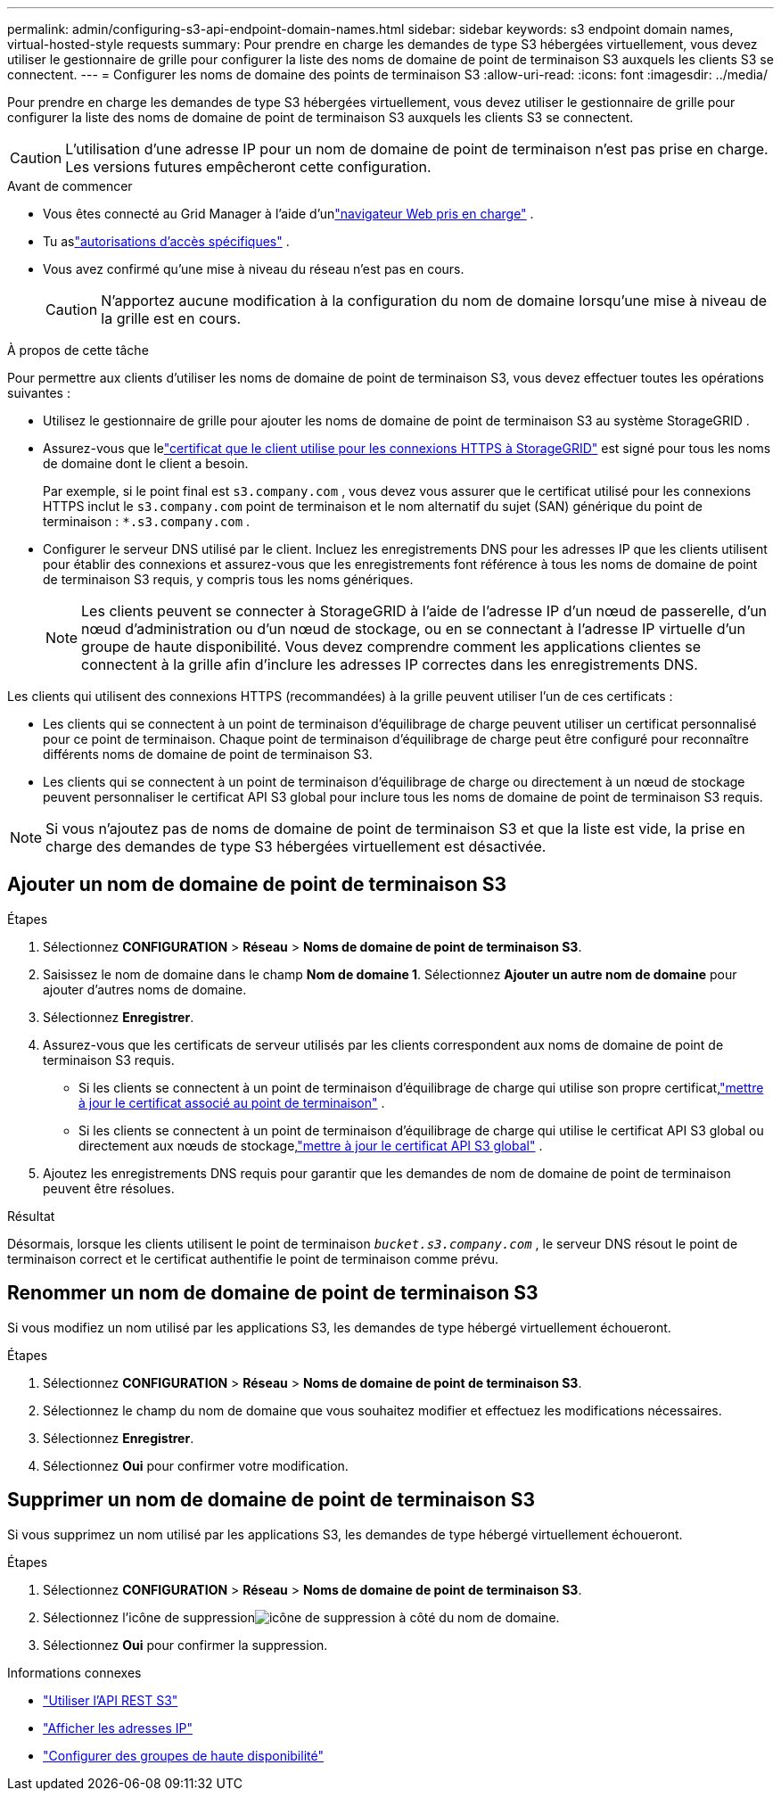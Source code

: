 ---
permalink: admin/configuring-s3-api-endpoint-domain-names.html 
sidebar: sidebar 
keywords: s3 endpoint domain names, virtual-hosted-style requests 
summary: Pour prendre en charge les demandes de type S3 hébergées virtuellement, vous devez utiliser le gestionnaire de grille pour configurer la liste des noms de domaine de point de terminaison S3 auxquels les clients S3 se connectent. 
---
= Configurer les noms de domaine des points de terminaison S3
:allow-uri-read: 
:icons: font
:imagesdir: ../media/


[role="lead"]
Pour prendre en charge les demandes de type S3 hébergées virtuellement, vous devez utiliser le gestionnaire de grille pour configurer la liste des noms de domaine de point de terminaison S3 auxquels les clients S3 se connectent.


CAUTION: L'utilisation d'une adresse IP pour un nom de domaine de point de terminaison n'est pas prise en charge.  Les versions futures empêcheront cette configuration.

.Avant de commencer
* Vous êtes connecté au Grid Manager à l'aide d'unlink:../admin/web-browser-requirements.html["navigateur Web pris en charge"] .
* Tu aslink:../admin/admin-group-permissions.html["autorisations d'accès spécifiques"] .
* Vous avez confirmé qu’une mise à niveau du réseau n’est pas en cours.
+

CAUTION: N'apportez aucune modification à la configuration du nom de domaine lorsqu'une mise à niveau de la grille est en cours.



.À propos de cette tâche
Pour permettre aux clients d’utiliser les noms de domaine de point de terminaison S3, vous devez effectuer toutes les opérations suivantes :

* Utilisez le gestionnaire de grille pour ajouter les noms de domaine de point de terminaison S3 au système StorageGRID .
* Assurez-vous que lelink:../admin/configuring-administrator-client-certificates.html["certificat que le client utilise pour les connexions HTTPS à StorageGRID"] est signé pour tous les noms de domaine dont le client a besoin.
+
Par exemple, si le point final est `s3.company.com` , vous devez vous assurer que le certificat utilisé pour les connexions HTTPS inclut le `s3.company.com` point de terminaison et le nom alternatif du sujet (SAN) générique du point de terminaison : `*.s3.company.com` .

* Configurer le serveur DNS utilisé par le client.  Incluez les enregistrements DNS pour les adresses IP que les clients utilisent pour établir des connexions et assurez-vous que les enregistrements font référence à tous les noms de domaine de point de terminaison S3 requis, y compris tous les noms génériques.
+

NOTE: Les clients peuvent se connecter à StorageGRID à l’aide de l’adresse IP d’un nœud de passerelle, d’un nœud d’administration ou d’un nœud de stockage, ou en se connectant à l’adresse IP virtuelle d’un groupe de haute disponibilité.  Vous devez comprendre comment les applications clientes se connectent à la grille afin d’inclure les adresses IP correctes dans les enregistrements DNS.



Les clients qui utilisent des connexions HTTPS (recommandées) à la grille peuvent utiliser l'un de ces certificats :

* Les clients qui se connectent à un point de terminaison d’équilibrage de charge peuvent utiliser un certificat personnalisé pour ce point de terminaison.  Chaque point de terminaison d’équilibrage de charge peut être configuré pour reconnaître différents noms de domaine de point de terminaison S3.
* Les clients qui se connectent à un point de terminaison d'équilibrage de charge ou directement à un nœud de stockage peuvent personnaliser le certificat API S3 global pour inclure tous les noms de domaine de point de terminaison S3 requis.



NOTE: Si vous n'ajoutez pas de noms de domaine de point de terminaison S3 et que la liste est vide, la prise en charge des demandes de type S3 hébergées virtuellement est désactivée.



== Ajouter un nom de domaine de point de terminaison S3

.Étapes
. Sélectionnez *CONFIGURATION* > *Réseau* > *Noms de domaine de point de terminaison S3*.
. Saisissez le nom de domaine dans le champ *Nom de domaine 1*.  Sélectionnez *Ajouter un autre nom de domaine* pour ajouter d’autres noms de domaine.
. Sélectionnez *Enregistrer*.
. Assurez-vous que les certificats de serveur utilisés par les clients correspondent aux noms de domaine de point de terminaison S3 requis.
+
** Si les clients se connectent à un point de terminaison d’équilibrage de charge qui utilise son propre certificat,link:../admin/configuring-load-balancer-endpoints.html["mettre à jour le certificat associé au point de terminaison"] .
** Si les clients se connectent à un point de terminaison d'équilibrage de charge qui utilise le certificat API S3 global ou directement aux nœuds de stockage,link:../admin/use-s3-setup-wizard-steps.html["mettre à jour le certificat API S3 global"] .


. Ajoutez les enregistrements DNS requis pour garantir que les demandes de nom de domaine de point de terminaison peuvent être résolues.


.Résultat
Désormais, lorsque les clients utilisent le point de terminaison `_bucket.s3.company.com_` , le serveur DNS résout le point de terminaison correct et le certificat authentifie le point de terminaison comme prévu.



== Renommer un nom de domaine de point de terminaison S3

Si vous modifiez un nom utilisé par les applications S3, les demandes de type hébergé virtuellement échoueront.

.Étapes
. Sélectionnez *CONFIGURATION* > *Réseau* > *Noms de domaine de point de terminaison S3*.
. Sélectionnez le champ du nom de domaine que vous souhaitez modifier et effectuez les modifications nécessaires.
. Sélectionnez *Enregistrer*.
. Sélectionnez *Oui* pour confirmer votre modification.




== Supprimer un nom de domaine de point de terminaison S3

Si vous supprimez un nom utilisé par les applications S3, les demandes de type hébergé virtuellement échoueront.

.Étapes
. Sélectionnez *CONFIGURATION* > *Réseau* > *Noms de domaine de point de terminaison S3*.
. Sélectionnez l'icône de suppressionimage:../media/icon-x-to-remove.png["icône de suppression"] à côté du nom de domaine.
. Sélectionnez *Oui* pour confirmer la suppression.


.Informations connexes
* link:../s3/index.html["Utiliser l'API REST S3"]
* link:viewing-ip-addresses.html["Afficher les adresses IP"]
* link:configure-high-availability-group.html["Configurer des groupes de haute disponibilité"]

